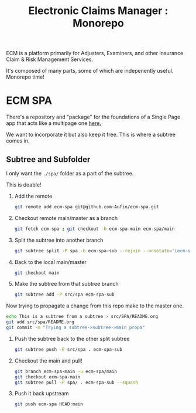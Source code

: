#+TITLE: Electronic Claims Manager : Monorepo

ECM is a platform primarily for Adjusters, Examiners, and other
Insurance Claim & Risk Management Services.

It's composed of many parts, some of which are indepenently
useful. Monorepo time!

* ECM SPA

There's a repository and "package" for the foundations of a Single
Page app that acts like a multipage one [[https://github.com/Aufin/ecm-spa][here.]]

We want to incorporate it but also keep it free. This is where a
subtree comes in.

** Subtree and Subfolder

I only want the =./spa/= folder as a part of the subtree.

This is doable!

 1) Add the remote

    #+begin_src sh
      git remote add ecm-spa git@github.com:Aufin/ecm-spa.git
    #+end_src

 2) Checkout remote main/master as a branch

    #+begin_src sh
      git fetch ecm-spa ; git checkout -b ecm-spa-main ecm-spa/main
    #+end_src

 3) Split the subtree into another branch

    #+begin_src sh
      git subtree split -P spa -b ecm-spa-sub --rejoin --annotate='(ecm-spa) '
    #+end_src

 4) Back to the local main/master

    #+begin_src sh
      git checkout main
    #+end_src

 5) Make the subtree from that subtree branch

    #+begin_src sh
      git subtree add -P src/spa ecm-spa-sub
    #+end_src


 Now trying to propagate a change from this repo make to the master one.

   #+begin_src sh
     echo This is a subtree from a subtree > src/SPA/README.org
     git add src/spa/README.org
     git commit -m "Trying a subtree->subtree->main propa"
   #+end_src

   1) Push the subtree back to the other split subtree

      #+begin_src sh
	git subtree push -P src/spa . ecm-spa-sub
      #+end_src

   2) Checkout the main and pull!

      #+begin_src sh
	git branch ecm-spa-main -u ecm-spa/main
	git checkout ecm-spa-main
	git subtree pull -P spa/ . ecm-spa-sub --squash
      #+end_src

   3) Push it back upstream

      #+begin_src sh
	git push ecm-spa HEAD:main
      #+end_src
